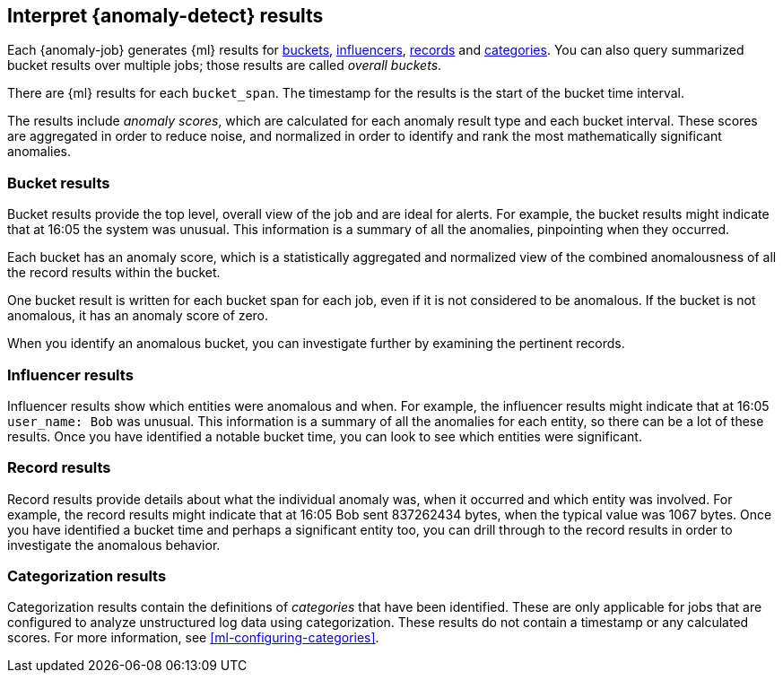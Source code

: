 [role="xpack"]
[[ml-results]]
== Interpret {anomaly-detect} results

Each {anomaly-job} generates {ml} results for <<ml-results-buckets,buckets>>,
<<ml-results-influencers,influencers>>, <<ml-results-records,records>> and
<<ml-results-categories,categories>>. You can also query summarized bucket
results over multiple jobs; those results are called _overall buckets_.

There are {ml} results for each `bucket_span`. The timestamp for the results is
the start of the bucket time interval.

The results include _anomaly scores_, which are calculated for each anomaly
result type and each bucket interval. These scores are aggregated in order to
reduce noise, and normalized in order to identify and rank the most
mathematically significant anomalies.

[discrete]
[[ml-results-buckets]]
=== Bucket results

Bucket results provide the top level, overall view of the job and are ideal for
alerts. For example, the bucket results might indicate that at 16:05 the system
was unusual. This information is a summary of all the anomalies, pinpointing
when they occurred.

Each bucket has an anomaly score, which is a statistically aggregated and
normalized view of the combined anomalousness of all the record results within
the bucket.

One bucket result is written for each bucket span for each job, even if it is
not considered to be anomalous. If the bucket is not anomalous, it has an
anomaly score of zero.

When you identify an anomalous bucket, you can investigate further by examining
the pertinent records.

[discrete]
[[ml-results-influencers]]
=== Influencer results

Influencer results show which entities were anomalous and when. For example,
the influencer results might indicate that at 16:05 `user_name: Bob` was unusual.
This information is a summary of all the anomalies for each entity, so there
can be a lot of these results. Once you have identified a notable bucket time,
you can look to see which entities were significant.


[discrete]
[[ml-results-records]]
=== Record results

Record results provide details about what the individual anomaly was, when it
occurred and which entity was involved. For example, the record results might
indicate that at 16:05 Bob sent 837262434 bytes, when the typical value was
1067 bytes. Once you have identified a bucket time and perhaps a significant
entity too, you can drill through to the record results in order to investigate
the anomalous behavior.

[discrete]
[[ml-results-categories]]
=== Categorization results

Categorization results contain the definitions of _categories_ that have been
identified. These are only applicable for jobs that are configured to analyze
unstructured log data using categorization. These results do not contain a
timestamp or any calculated scores. For more information, see
<<ml-configuring-categories>>.

////
From GS tutorial:
Result records for each anomaly are stored in `.ml-anomalies-*` indices in {es}.
By default, the name of the index where {ml} results are stored is labelled
`shared`, which corresponds to the `.ml-anomalies-shared` index.

You can use the **Anomaly Explorer** or the **Single Metric Viewer** in {kib} to
view the analysis results.

Anomaly Explorer::
  This view contains swim lanes showing the maximum anomaly score over time.
  There is an overall swim lane that shows the overall score for the job, and
  also swim lanes for each influencer. By selecting a block in a swim lane, the
  anomaly details are displayed alongside the original source data (where
  applicable).

Single Metric Viewer::
  This view contains a chart that represents the actual and expected values over
  time. This is only available for jobs that analyze a single time series and
  where `model_plot_config` is enabled. As in the **Anomaly Explorer**, anomalous
  data points are shown in different colors depending on their score.
  
  Any data points outside the range that was predicted by the model are marked
  as anomalies. When you have high volumes of real-life data, many anomalies
  might be found. These vary in probability from very likely to highly unlikely,
  that is to say, from not particularly anomalous to highly anomalous. There
  can be none, one or two or tens, sometimes hundreds of anomalies found within
  each bucket. There can be many thousands found per job. In order to provide
  a sensible view of the results, an _anomaly score_ is calculated for each bucket
  time interval. The anomaly score is a value from 0 to 100, which indicates
  the significance of the observed anomaly compared to previously seen anomalies.
  The highly anomalous values are shown in red and the low scored values are
  indicated in blue. An interval with a high anomaly score is significant and
  requires investigation.
  
  ...
  For each anomaly you can see key details such as the time, the actual and
  expected ("typical") values, and their probability.


Multi-detector job:
...
On the left is a list of the top influencers for all of the detected anomalies
in that same time period. The list includes maximum anomaly scores, which in
this case are aggregated for each influencer, for each bucket, across all
detectors. There is also a total sum of the anomaly scores for each influencer.
You can use this list to help you narrow down the contributing factors and focus
on the most anomalous entities.

...NOTE: The anomaly scores that you see in each section of the **Anomaly Explorer**
might differ slightly. This disparity occurs because for each job we generate
bucket results, influencer results, and record results. Anomaly scores are
generated for each type of result. The anomaly timeline uses the bucket-level
anomaly scores. The list of top influencers uses the influencer-level anomaly
scores. The list of anomalies uses the record-level anomaly scores. For more
information about these different result types, see
{ref}/ml-results-resource.html[Results Resources].

////
